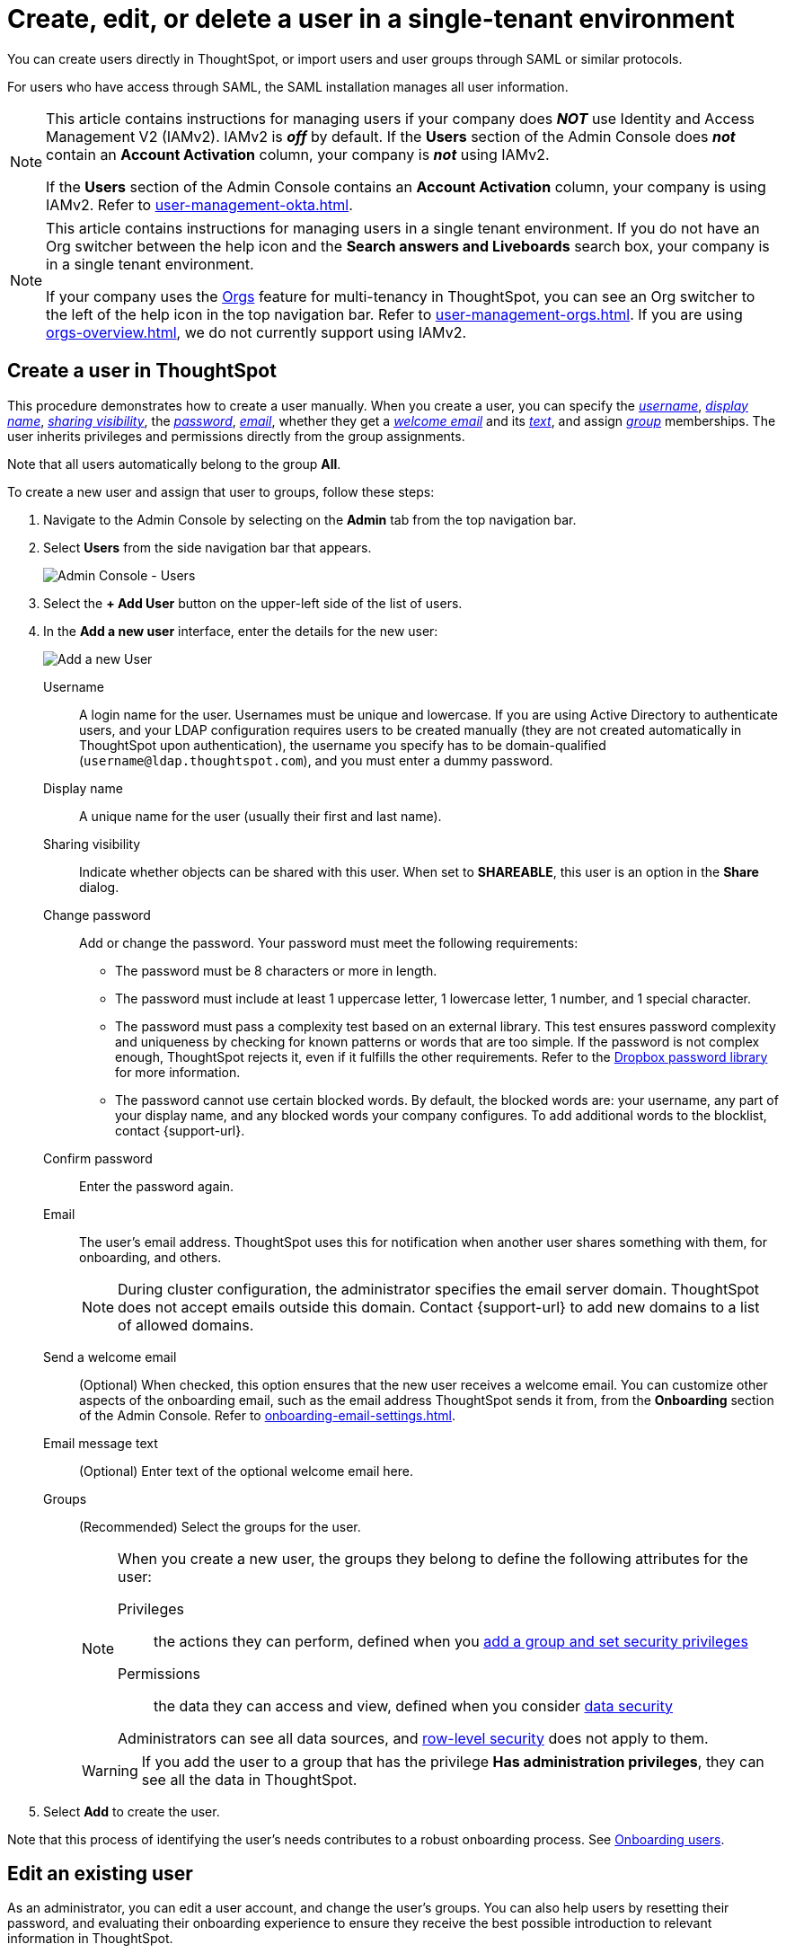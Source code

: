 = Create, edit, or delete a user in a single-tenant environment
:last_updated: 11/05/2021
:linkattrs:
:experimental:
:page-layout: default-cloud
:page-aliases: /admin/users-groups/add-user.adoc, add-user.adoc
:description: For each person who accesses ThoughtSpot, you must create an account. When you create a user manually in ThoughtSpot, you manage that user in ThoughtSpot.


You can create users directly in ThoughtSpot, or import users and user groups through SAML or similar protocols.

For users who have access through SAML, the SAML installation manages all user information.

[NOTE]
====
This article contains instructions for managing users if your company does *_NOT_* use Identity and Access Management V2 (IAMv2). IAMv2 is *_off_* by default. If the *Users* section of the Admin Console does *_not_* contain an *Account Activation* column, your company is *_not_* using IAMv2.

If the *Users* section of the Admin Console contains an *Account Activation* column, your company is using IAMv2. Refer to xref:user-management-okta.adoc[].
====

[NOTE]
====
This article contains instructions for managing users in a single tenant environment. If you do not have an Org switcher between the help icon and the *Search answers and Liveboards* search box, your company is in a single tenant environment.

If your company uses the xref:orgs-overview.adoc[Orgs] feature for multi-tenancy in ThoughtSpot, you can see an Org switcher to the left of the help icon in the top navigation bar. Refer to xref:user-management-orgs.adoc[]. If you are using xref:orgs-overview.adoc[], we do not currently support using IAMv2.
====


[#add-user]
== Create a user in ThoughtSpot

This procedure demonstrates how to create a user manually.
When you create a user, you can specify the _<<username,username>>_, _<<display-name,display name>>_, _<<sharing-visibility,sharing visibility>>_, the _<<password,password>>_, _<<email,email>>_, whether they get a _<<email-welcome,welcome email>>_ and its _<<email-text,text>>_, and assign _<<groups,group>>_ memberships.
The user inherits privileges and permissions directly from the group assignments.

Note that all users automatically belong to the group *All*.

To create a new user and assign that user to groups, follow these steps:

. Navigate to the Admin Console by selecting on the *Admin* tab from the top navigation bar.
. Select *Users* from the side navigation bar that appears.
+
image::admin-portal-users.png[Admin Console - Users]

. Select the *+ Add User* button on the upper-left side of the list of users.
. In the *Add a new user* interface, enter the details for the new user:
+
image::add-user.png[Add a new User]
+
[#username]
Username::
A login name for the user. Usernames must be unique and lowercase. If you are using Active Directory to authenticate users, and your LDAP configuration requires users to be created manually (they are not created automatically in ThoughtSpot upon authentication), the username you specify has to be domain-qualified (`username@ldap.thoughtspot.com`), and you must enter a dummy password.
[#display-name]
Display name::
A unique name for the user (usually their first and last name).
[#sharing-visibility]
Sharing visibility::
Indicate whether objects can be shared with this user. When set to *SHAREABLE*, this user is an option in the *Share* dialog.
[#password]
Change password::
Add or change the password. Your password must meet the following requirements:
* The password must be 8 characters or more in length.
* The password must include at least 1 uppercase letter, 1 lowercase letter, 1 number, and 1 special character.
* The password must pass a complexity test based on an external library. This test ensures password complexity and uniqueness by checking for known patterns or words that are too simple. If the password is not complex enough, ThoughtSpot rejects it, even if it fulfills the other requirements. Refer to the https://github.com/dropbox/zxcvbn[Dropbox password library^] for more information.
* The password cannot use certain blocked words. By default, the blocked words are: your username, any part of your display name, and any blocked words your company configures. To add additional words to the blocklist, contact {support-url}.
Confirm password::
Enter the password again.
[#email]
Email::
The user's email address. ThoughtSpot uses this for  notification when another user shares something with them, for onboarding, and others.
+
NOTE: During cluster configuration, the administrator specifies the email server domain. ThoughtSpot does not accept emails outside this domain. Contact {support-url} to add new domains to a list of allowed domains.
[#email-welcome]
Send a welcome email::
(Optional) When checked, this option ensures that the new user receives a welcome email. You can customize other aspects of the onboarding email, such as the email address ThoughtSpot sends it from, from the *Onboarding* section of the Admin Console. Refer to xref:onboarding-email-settings.adoc[].
[#email-text]
Email message text::
(Optional) Enter text of the optional welcome email here.
[#groups]
Groups::
(Recommended) Select the groups for the user.
+
[NOTE]
====
When you create a new user, the groups they belong to define the following attributes for the user:

Privileges:: the actions they can perform, defined when you xref:group-management.adoc[add a group and set security privileges]

Permissions:: the data they can access and view, defined when you consider xref:data-security.adoc[data security]

Administrators can see all data sources, and xref:security-rls.adoc[row-level security] does not apply to them.
====
+
WARNING: If you add the user to a group that has the privilege *Has administration privileges*, they can see all the data in ThoughtSpot.

. Select *Add* to create the user.

Note that this process of identifying the user's needs contributes to a robust onboarding process.
See xref:onboarding.adoc[Onboarding users].

[#edit-user]
== Edit an existing user

As an administrator, you can edit a user account, and change the user's groups.
You can also help users by resetting their password, and evaluating their onboarding experience to ensure they receive the best possible introduction to relevant information in ThoughtSpot.

To edit an existing user, follow these steps:

. Navigate to the Admin Console by selecting on the *Admin* tab from the top navigation bar.
. Select *Users* from the side navigation bar that appears.
+
image::admin-portal-users.png[Admin Console - Users]

. Select the username in the list to open the *Edit User* interface.
+
If you don't immediately see the username you plan to edit, try searching for it.

. In the *Edit User* interface, edit the basic user information.
+
You can change the _<<username,username>>_, _<<display-name,display name>>_, _<<sharing-visibility,sharing visibility>>_, _<<password,passwords>>_, and _<<email,user's email>>_.
+
You can also <<edit-user-preview-onboarding,preview onboarding>>, and make changes to the _<<edit-user-groups,Groups>>_ assigned to the user.
// , and check _[Email](#edit-user-email)_ options.

. Select *Update*.

[#edit-user-preview-onboarding]
=== Preview onboarding

While editing a user, select *Preview business user onboarding* to evaluate this user's first experience with ThoughtSpot.
After previewing the user's default data source, you may choose to change the *<<edit-user-groups,Group>>* assignments.

[#edit-user-groups]
=== Groups

Follow these steps to change the user's groups:

. In the *Edit User* interface, select the *Groups* tab.
. Select the groups you want to add in the list by clicking the box next to the group name.
. You can also use *Search* to find groups by name.
. Deselect the groups you want to remove from the list by clearing the box next to the group name.
. Select *Update* to save changes.

////
{: id="edit-user-email"}
### Email

You can _Resend welcome email_ by clicking **Send**.

Clicking **Test welcome email**  introduces them to ThoughtSpot, and initiates the onboarding process.

Follow these steps to configure group-wide emails:

1. Click the **Email** tab.

2. Under **Resend welcome email**, select either either _All users_ or _New users_.

3. Enter optional text for the email.
   Here, we added "Welcome!"

4. To send the email immediately, click **Send**.

5. To test the email, click "Test welcome email"

6. Click **Update** to save changes.

![Edit User Email]({{ site.baseurl }}/images/edit-user-email.png "Edit User Email")
////

[#delete-user]
== Delete users

To delete users, follow these steps:

. Navigate to the Admin Console by selecting on the *Admin* tab from the top navigation bar.
. Select *Users* from the side navigation bar that appears.
+
image::admin-portal-users.png[Admin Console - Users]

. Select the users you plan to delete by clicking the box next to the username.
+
If you don't immediately see the username you plan to delete, try searching for it.

. Select *Delete* in the upper-left corner.

'''
> **Related information**
>
> * xref:groups-privileges.adoc[Understand groups and privileges]
> * xref:group-management.adoc[Create, edit, or delete a group]
> * xref:user-management-okta.adoc[Create, edit, or delete a user using IAMv2]
> * xref:admin-sign-in.adoc[Manage user logins and sessions]
> * xref:user-sign-up.adoc[Allow users to sign up]
